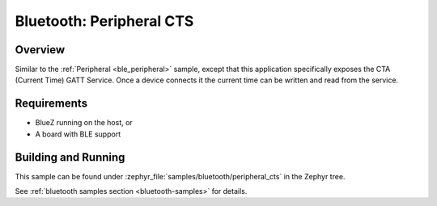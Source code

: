 .. _peripheral_cts:

Bluetooth: Peripheral CTS
#########################

Overview
********

Similar to the :ref:`Peripheral <ble_peripheral>` sample, except that this
application specifically exposes the CTA (Current Time) GATT Service. Once a device
connects it the current time can be written and read from the service.


Requirements
************

* BlueZ running on the host, or
* A board with BLE support

Building and Running
********************

This sample can be found under :zephyr_file:`samples/bluetooth/peripheral_cts` in the
Zephyr tree.

See :ref:`bluetooth samples section <bluetooth-samples>` for details.
